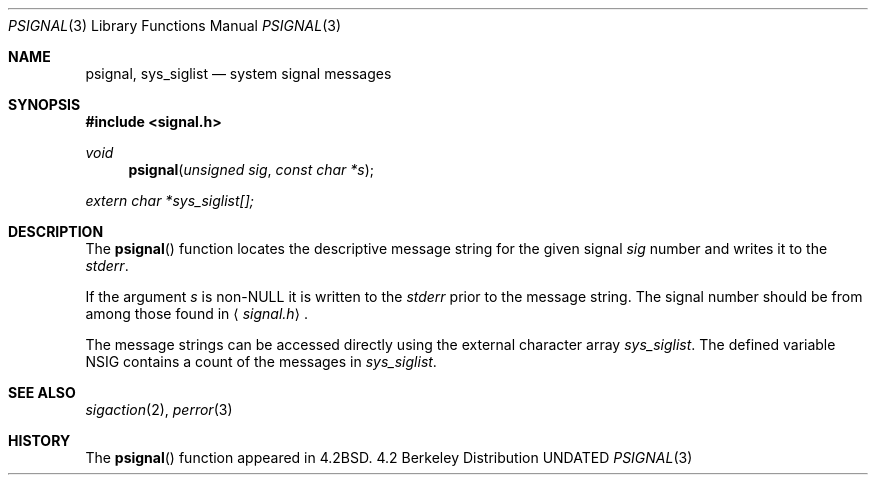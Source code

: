 .\" Copyright (c) 1983, 1991 Regents of the University of California.
.\" All rights reserved.
.\"
.\" Redistribution and use in source and binary forms, with or without
.\" modification, are permitted provided that the following conditions
.\" are met:
.\" 1. Redistributions of source code must retain the above copyright
.\"    notice, this list of conditions and the following disclaimer.
.\" 2. Redistributions in binary form must reproduce the above copyright
.\"    notice, this list of conditions and the following disclaimer in the
.\"    documentation and/or other materials provided with the distribution.
.\" 3. All advertising materials mentioning features or use of this software
.\"    must display the following acknowledgement:
.\"	This product includes software developed by the University of
.\"	California, Berkeley and its contributors.
.\" 4. Neither the name of the University nor the names of its contributors
.\"    may be used to endorse or promote products derived from this software
.\"    without specific prior written permission.
.\"
.\" THIS SOFTWARE IS PROVIDED BY THE REGENTS AND CONTRIBUTORS ``AS IS'' AND
.\" ANY EXPRESS OR IMPLIED WARRANTIES, INCLUDING, BUT NOT LIMITED TO, THE
.\" IMPLIED WARRANTIES OF MERCHANTABILITY AND FITNESS FOR A PARTICULAR PURPOSE
.\" ARE DISCLAIMED.  IN NO EVENT SHALL THE REGENTS OR CONTRIBUTORS BE LIABLE
.\" FOR ANY DIRECT, INDIRECT, INCIDENTAL, SPECIAL, EXEMPLARY, OR CONSEQUENTIAL
.\" DAMAGES (INCLUDING, BUT NOT LIMITED TO, PROCUREMENT OF SUBSTITUTE GOODS
.\" OR SERVICES; LOSS OF USE, DATA, OR PROFITS; OR BUSINESS INTERRUPTION)
.\" HOWEVER CAUSED AND ON ANY THEORY OF LIABILITY, WHETHER IN CONTRACT, STRICT
.\" LIABILITY, OR TORT (INCLUDING NEGLIGENCE OR OTHERWISE) ARISING IN ANY WAY
.\" OUT OF THE USE OF THIS SOFTWARE, EVEN IF ADVISED OF THE POSSIBILITY OF
.\" SUCH DAMAGE.
.\"
.\"     @(#)psignal.3	6.3 (Berkeley) 07/28/92
.\"
.Dd 
.Dt PSIGNAL 3
.Os BSD 4.2
.Sh NAME
.Nm psignal ,
.Nm sys_siglist
.Nd system signal messages
.Sh SYNOPSIS
.Fd #include <signal.h>
.Ft void
.Fn psignal "unsigned sig" "const char *s"
.Vt extern char *sys_siglist[];
.Sh DESCRIPTION
The
.Fn psignal
function locates the descriptive message
string for the given signal
.Fa sig
number
and writes it to the
.Em stderr .
.Pp
If the argument
.Fa s
is
.Pf non- Dv NULL
it is written to the
.Em stderr
prior to the message string.
The signal number should be from among those found in
.Aq Pa signal.h .
.Pp
The message strings can be accessed directly
using the external character array
.Va sys_siglist .
The defined variable
.Dv NSIG
contains a count of the messages in
.Va sys_siglist .
.Sh SEE ALSO
.Xr sigaction 2 ,
.Xr perror 3
.Sh HISTORY
The
.Fn psignal
function appeared in 
.Bx 4.2 .
